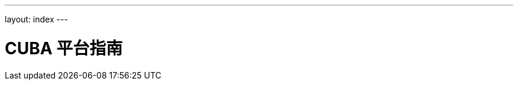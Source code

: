 ---
layout: index
---

= CUBA 平台指南
:showtitle:
:page-title: CUBA 平台指南
:page-description: 本指南覆盖了 CUBA 平台的各个方面，通过提供具体的示例来为您使用 CUBA 平台提供建议。
